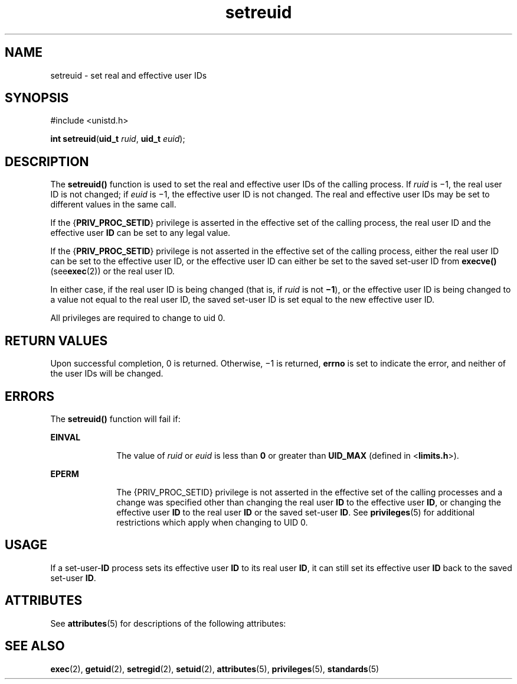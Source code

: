 '\" te
.\" Copyright (c) 2004, Sun Microsystems, Inc.  All Rights Reserved.
.\" Copyright (c) 2012-2013, J. Schilling
.\" Copyright (c) 2013, Andreas Roehler
.\" CDDL HEADER START
.\"
.\" The contents of this file are subject to the terms of the
.\" Common Development and Distribution License ("CDDL"), version 1.0.
.\" You may only use this file in accordance with the terms of version
.\" 1.0 of the CDDL.
.\"
.\" A full copy of the text of the CDDL should have accompanied this
.\" source.  A copy of the CDDL is also available via the Internet at
.\" http://www.opensource.org/licenses/cddl1.txt
.\"
.\" When distributing Covered Code, include this CDDL HEADER in each
.\" file and include the License file at usr/src/OPENSOLARIS.LICENSE.
.\" If applicable, add the following below this CDDL HEADER, with the
.\" fields enclosed by brackets "[]" replaced with your own identifying
.\" information: Portions Copyright [yyyy] [name of copyright owner]
.\"
.\" CDDL HEADER END
.TH setreuid 2 "22 Mar 2004" "SunOS 5.11" "System Calls"
.SH NAME
setreuid \- set real and effective user IDs
.SH SYNOPSIS
.LP
.nf
#include <unistd.h>

\fBint\fR \fBsetreuid\fR(\fBuid_t\fR \fIruid\fR, \fBuid_t\fR \fIeuid\fR);
.fi

.SH DESCRIPTION
.sp
.LP
The
.B setreuid()
function is used to set the real and effective user
IDs of the calling process. If
.I ruid
is \(mi1, the real user ID is not
changed; if
.I euid
is \(mi1, the effective user ID is not changed. The
real and effective user IDs may be set to different values in the same
call.
.sp
.LP
If the
.RB { PRIV_PROC_SETID }
privilege is asserted in the effective set
of the calling process, the real user ID and the effective user
.B ID
can
be set to any legal value.
.sp
.LP
If the
.RB { PRIV_PROC_SETID }
privilege is not asserted in the effective
set of the calling process, either the real user ID can be set to the
effective user ID, or the effective user ID can either be set to the saved
set-user ID from
.B execve()
.RB (see exec (2))
or the real user ID.
.sp
.LP
In either case, if the real user ID is being changed (that is, if
.I ruid
is not
.BR \(mi1 ),
or the effective user ID is being changed
to a value not equal to the real user ID, the saved set-user ID is set equal
to the new effective user ID.
.sp
.LP
All privileges are required to change to uid 0.
.SH RETURN VALUES
.sp
.LP
Upon successful completion, 0 is returned. Otherwise, \(mi1 is returned,
.B errno
is set to indicate the error, and neither of the user IDs will
be changed.
.SH ERRORS
.sp
.LP
The
.B setreuid()
function will fail if:
.sp
.ne 2
.mk
.na
.B EINVAL
.ad
.RS 10n
.rt
The value of
.I ruid
or
.I euid
is less than
.B 0
or greater than
.B UID_MAX
(defined in
.RB < limits.h >).
.RE

.sp
.ne 2
.mk
.na
.B EPERM
.ad
.RS 10n
.rt
The {PRIV_PROC_SETID} privilege is not asserted in the effective set of the
calling processes and a change was specified other than changing the real
user
.B ID
to the effective user
.BR ID ,
or changing the effective user
.B ID
to the real user
.B ID
or the saved set-user
.BR ID .
See
.BR privileges (5)
for additional restrictions which apply when changing to
UID 0.
.RE

.SH USAGE
.sp
.LP
If a set-user-\fBID\fR process sets its effective user
.B ID
to its real
user
.BR ID ,
it can still set its effective user
.B ID
back to the
saved set-user
.BR ID .
.SH ATTRIBUTES
.sp
.LP
See
.BR attributes (5)
for descriptions of the following attributes:
.sp

.sp
.TS
tab() box;
cw(2.75i) |cw(2.75i)
lw(2.75i) |lw(2.75i)
.
ATTRIBUTE TYPEATTRIBUTE VALUE
_
Interface StabilityStandard
.TE

.SH SEE ALSO
.sp
.LP
.BR exec (2),
.BR getuid (2),
.BR setregid (2),
.BR setuid (2),
.BR attributes (5),
.BR privileges (5),
.BR standards (5)
